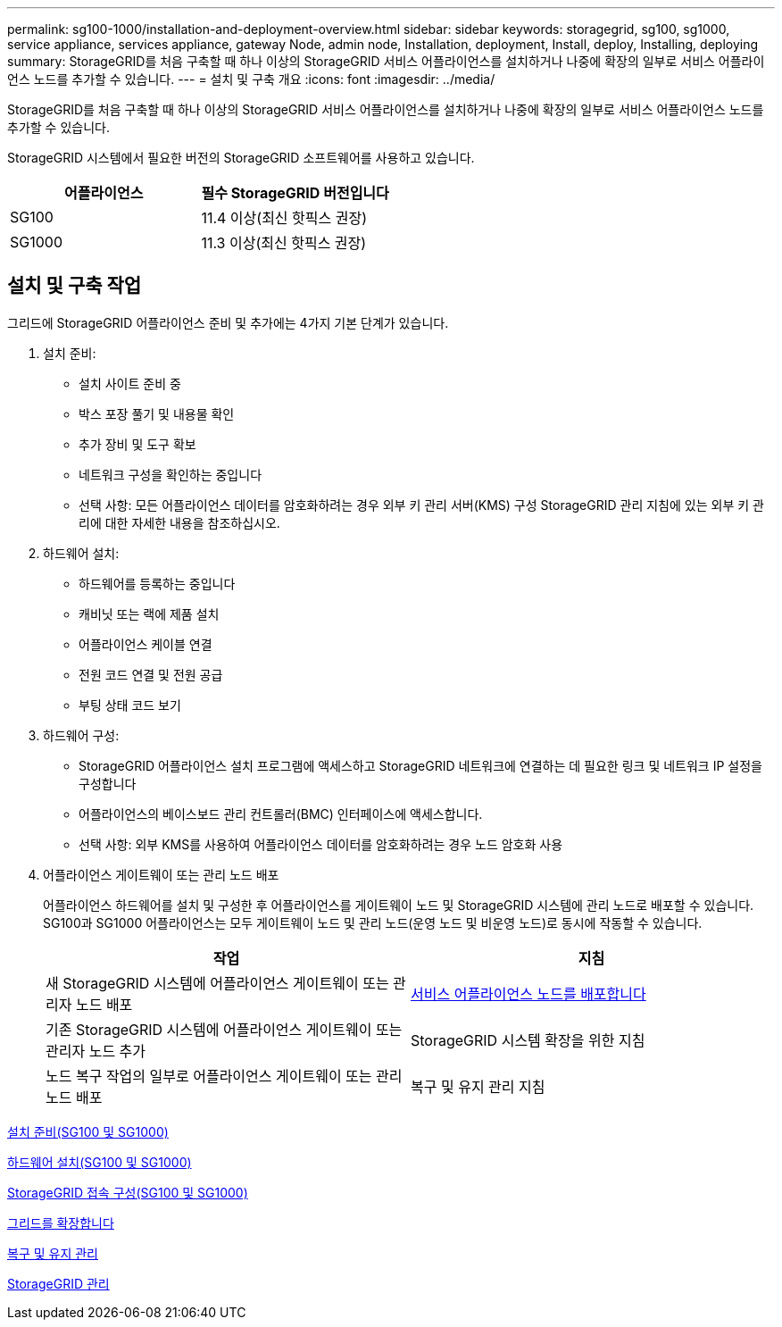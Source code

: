 ---
permalink: sg100-1000/installation-and-deployment-overview.html 
sidebar: sidebar 
keywords: storagegrid, sg100, sg1000, service appliance, services appliance, gateway Node, admin node, Installation, deployment, Install, deploy, Installing, deploying 
summary: StorageGRID를 처음 구축할 때 하나 이상의 StorageGRID 서비스 어플라이언스를 설치하거나 나중에 확장의 일부로 서비스 어플라이언스 노드를 추가할 수 있습니다. 
---
= 설치 및 구축 개요
:icons: font
:imagesdir: ../media/


[role="lead"]
StorageGRID를 처음 구축할 때 하나 이상의 StorageGRID 서비스 어플라이언스를 설치하거나 나중에 확장의 일부로 서비스 어플라이언스 노드를 추가할 수 있습니다.

StorageGRID 시스템에서 필요한 버전의 StorageGRID 소프트웨어를 사용하고 있습니다.

|===
| 어플라이언스 | 필수 StorageGRID 버전입니다 


 a| 
SG100
 a| 
11.4 이상(최신 핫픽스 권장)



 a| 
SG1000
 a| 
11.3 이상(최신 핫픽스 권장)

|===


== 설치 및 구축 작업

그리드에 StorageGRID 어플라이언스 준비 및 추가에는 4가지 기본 단계가 있습니다.

. 설치 준비:
+
** 설치 사이트 준비 중
** 박스 포장 풀기 및 내용물 확인
** 추가 장비 및 도구 확보
** 네트워크 구성을 확인하는 중입니다
** 선택 사항: 모든 어플라이언스 데이터를 암호화하려는 경우 외부 키 관리 서버(KMS) 구성 StorageGRID 관리 지침에 있는 외부 키 관리에 대한 자세한 내용을 참조하십시오.


. 하드웨어 설치:
+
** 하드웨어를 등록하는 중입니다
** 캐비닛 또는 랙에 제품 설치
** 어플라이언스 케이블 연결
** 전원 코드 연결 및 전원 공급
** 부팅 상태 코드 보기


. 하드웨어 구성:
+
** StorageGRID 어플라이언스 설치 프로그램에 액세스하고 StorageGRID 네트워크에 연결하는 데 필요한 링크 및 네트워크 IP 설정을 구성합니다
** 어플라이언스의 베이스보드 관리 컨트롤러(BMC) 인터페이스에 액세스합니다.
** 선택 사항: 외부 KMS를 사용하여 어플라이언스 데이터를 암호화하려는 경우 노드 암호화 사용


. 어플라이언스 게이트웨이 또는 관리 노드 배포
+
어플라이언스 하드웨어를 설치 및 구성한 후 어플라이언스를 게이트웨이 노드 및 StorageGRID 시스템에 관리 노드로 배포할 수 있습니다. SG100과 SG1000 어플라이언스는 모두 게이트웨이 노드 및 관리 노드(운영 노드 및 비운영 노드)로 동시에 작동할 수 있습니다.

+
|===
| 작업 | 지침 


 a| 
새 StorageGRID 시스템에 어플라이언스 게이트웨이 또는 관리자 노드 배포
 a| 
xref:deploying-services-appliance-node.adoc[서비스 어플라이언스 노드를 배포합니다]



 a| 
기존 StorageGRID 시스템에 어플라이언스 게이트웨이 또는 관리자 노드 추가
 a| 
StorageGRID 시스템 확장을 위한 지침



 a| 
노드 복구 작업의 일부로 어플라이언스 게이트웨이 또는 관리 노드 배포
 a| 
복구 및 유지 관리 지침

|===


xref:preparing-for-installation-sg100-and-sg1000.adoc[설치 준비(SG100 및 SG1000)]

xref:installing-hardware-sg100-and-sg1000.adoc[하드웨어 설치(SG100 및 SG1000)]

xref:configuring-storagegrid-connections-sg100-and-sg1000.adoc[StorageGRID 접속 구성(SG100 및 SG1000)]

xref:../expand/index.adoc[그리드를 확장합니다]

xref:../maintain/index.adoc[복구 및 유지 관리]

xref:../admin/index.adoc[StorageGRID 관리]
